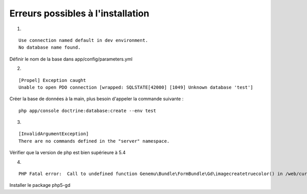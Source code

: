 Erreurs possibles à l'installation
==================================

1.

::

    Use connection named default in dev environment.
    No database name found.

Définir le nom de la base dans app/config/parameters.yml

2.

::

    [Propel] Exception caught
    Unable to open PDO connection [wrapped: SQLSTATE[42000] [1049] Unknown database 'test']

Créer la base de données à la main, plus besoin d'appeler la commande
suivante :

::

    php app/console doctrine:database:create --env test

3.

::

    [InvalidArgumentException]
    There are no commands defined in the "server" namespace.

Vérifier que la version de php est bien supérieure à 5.4

4.

::

    PHP Fatal error:  Call to undefined function Genemu\Bundle\FormBundle\Gd\imagecreatetruecolor() in /web/current/vendor/genemu/form-bundle/Genemu/Bundle/FormBundle/Gd/Gd.php on line 255

Installer le package php5-gd
